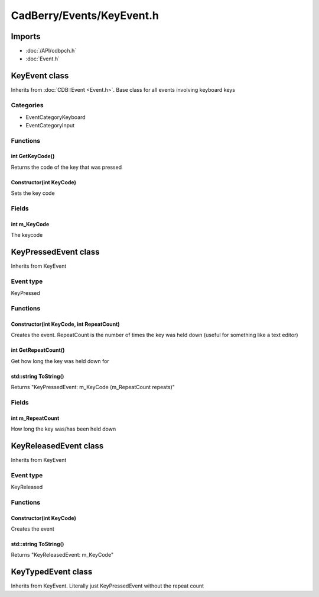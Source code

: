 CadBerry/Events/KeyEvent.h
##########################

Imports
=======
* :doc:`/API/cdbpch.h`
* :doc:`Event.h`



KeyEvent class
==============
Inherits from :doc:`CDB::Event <Event.h>`. Base class for all events involving keyboard keys

Categories
----------
* EventCategoryKeyboard
* EventCategoryInput

Functions
---------
int GetKeyCode()
^^^^^^^^^^^^^^^^
Returns the code of the key that was pressed

Constructor(int KeyCode)
^^^^^^^^^^^^^^^^^^^^^^^^
Sets the key code

Fields
------
int m_KeyCode
^^^^^^^^^^^^^
The keycode



KeyPressedEvent class
=====================
Inherits from KeyEvent

Event type
----------
KeyPressed

Functions
---------
Constructor(int KeyCode, int RepeatCount)
^^^^^^^^^^^^^^^^^^^^^^^^^^^^^^^^^^^^^^^^^
Creates the event. RepeatCount is the number of times the key was held down (useful for something like a text editor)

int GetRepeatCount()
^^^^^^^^^^^^^^^^^^^^
Get how long the key was held down for

std::string ToString()
^^^^^^^^^^^^^^^^^^^^^^
Returns "KeyPressedEvent: m_KeyCode (m_RepeatCount repeats)"

Fields
------
int m_RepeatCount
^^^^^^^^^^^^^^^^^
How long the key was/has been held down



KeyReleasedEvent class
======================
Inherits from KeyEvent

Event type
----------
KeyReleased

Functions
---------
Constructor(int KeyCode)
^^^^^^^^^^^^^^^^^^^^^^^^
Creates the event

std::string ToString()
^^^^^^^^^^^^^^^^^^^^^^
Returns "KeyReleasedEvent: m_KeyCode"



KeyTypedEvent class
===================
Inherits from KeyEvent. Literally just KeyPressedEvent without the repeat count